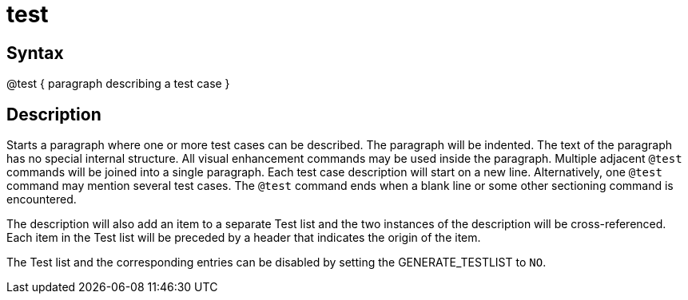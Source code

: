 = test

== Syntax
@test { paragraph describing a test case }

== Description
Starts a paragraph where one or more test cases can be described. The paragraph will be indented. The text of the paragraph has no special internal structure. All visual enhancement commands may be used inside the paragraph. Multiple adjacent `@test` commands will be joined into a single paragraph. Each test case description will start on a new line. Alternatively, one `@test` command may mention several test cases. The `@test` command ends when a blank line or some other sectioning command is encountered.

The description will also add an item to a separate Test list and the two instances of the description will be cross-referenced. Each item in the Test list will be preceded by a header that indicates the origin of the item.

The Test list and the corresponding entries can be disabled by setting the GENERATE_TESTLIST to `NO`.